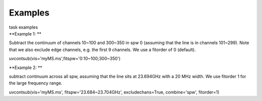 Examples
========

.. container:: documentDescription description

   task examples

.. container:: section
   :name: content-core

   .. container::
      :name: parent-fieldname-text

      **Example 1: **

      Subtract the continuum of channels 10~100 and 300~350 in spw 0
      (assuming that the line is in channels 101~299). Note that we also
      exclude edge channels, e.g. the first 9 channels. We use a
      fitorder of 0 (default). 

      .. container:: casa-input-box

         uvcontsub(vis='myMS.ms',fitspw='0:10~100;300~350')

       

      **Example 2: **

      subtract continuum across all spw, assuming that the line sits at
      23.694GHz with a 20 MHz width. We use fitorder 1 for the large
      frequency range.  

      .. container:: casa-input-box

         uvcontsub(vis='myMS.ms', fitspw='23.684~23.704GHz',
         excludechans=True, combine='spw', fitorder=1)

       

       

.. container:: section
   :name: viewlet-below-content-body
